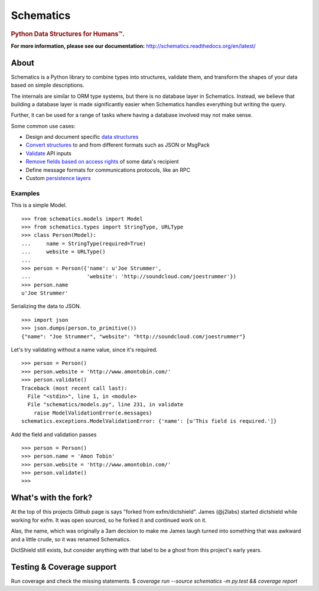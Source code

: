 ==========
Schematics
==========

.. rubric:: Python Data Structures for Humans™.

.. image:: https://secure.travis-ci.org/j2labs/schematics.png?branch=master
  :target: https://secure.travis-ci.org/j2labs/schematics
  :alt: Build Status

.. image:: https://coveralls.io/repos/j2labs/schematics/badge.png?branch=master
  :target: https://coveralls.io/r/j2labs/schematics?branch=master
  :alt: Coverage

**For more information, please see our documentation:** http://schematics.readthedocs.org/en/latest/


About
=====

Schematics is a Python library to combine types into structures, validate them,
and transform the shapes of your data based on simple descriptions.

The internals are similar to ORM type systems, but there is no database layer
in Schematics.  Instead, we believe that building a database
layer is made significantly easier when Schematics handles everything but
writing the query.

Further, it can be used for a range of tasks where having a database involved
may not make sense.

Some common use cases:

+ Design and document specific `data structures <https://schematics.readthedocs.org/en/latest/usage/models.html>`_
+ `Convert structures <https://schematics.readthedocs.org/en/latest/usage/exporting.html#converting-data>`_ to and from different formats such as JSON or MsgPack
+ `Validate <https://schematics.readthedocs.org/en/latest/usage/validation.html>`_ API inputs
+ `Remove fields based on access rights <https://schematics.readthedocs.org/en/latest/usage/exporting.html>`_ of some data's recipient
+ Define message formats for communications protocols, like an RPC
+ Custom `persistence layers <https://schematics.readthedocs.org/en/latest/usage/models.html#model-configuration>`_


Examples
--------

This is a simple Model.

::

  >>> from schematics.models import Model
  >>> from schematics.types import StringType, URLType
  >>> class Person(Model):
  ...     name = StringType(required=True)
  ...     website = URLType()
  ...
  >>> person = Person({'name': u'Joe Strummer', 
  ...                  'website': 'http://soundcloud.com/joestrummer'})
  >>> person.name
  u'Joe Strummer'

Serializing the data to JSON.

::

  >>> import json
  >>> json.dumps(person.to_primitive())
  {"name": "Joe Strummer", "website": "http://soundcloud.com/joestrummer"}

Let's try validating without a name value, since it's required.

::

  >>> person = Person()
  >>> person.website = 'http://www.amontobin.com/'
  >>> person.validate()
  Traceback (most recent call last):
    File "<stdin>", line 1, in <module>
    File "schematics/models.py", line 231, in validate
      raise ModelValidationError(e.messages)
  schematics.exceptions.ModelValidationError: {'name': [u'This field is required.']}

Add the field and validation passes

::

  >>> person = Person()
  >>> person.name = 'Amon Tobin'
  >>> person.website = 'http://www.amontobin.com/'
  >>> person.validate()
  >>> 

What's with the fork?
=====================

At the top of this projects Github page is says "forked from
exfm/dictshield".  James (@j2labs) started dictshield while working
for exfm.  It was open sourced, so he forked it and continued work on
it.

Alas, the name, which was originally a 3am decision to make me James
laugh turned into something that was awkward and a little crude, so it
was renamed Schematics.

DictShield still exists, but consider anything with that label to be
a ghost from this project's early years.

Testing & Coverage support
==========================
Run coverage and check the missing statements.
$ `coverage run --source schematics -m py.test && coverage report`
